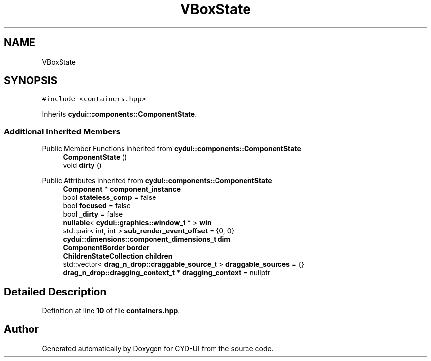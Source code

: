 .TH "VBoxState" 3 "CYD-UI" \" -*- nroff -*-
.ad l
.nh
.SH NAME
VBoxState
.SH SYNOPSIS
.br
.PP
.PP
\fC#include <containers\&.hpp>\fP
.PP
Inherits \fBcydui::components::ComponentState\fP\&.
.SS "Additional Inherited Members"


Public Member Functions inherited from \fBcydui::components::ComponentState\fP
.in +1c
.ti -1c
.RI "\fBComponentState\fP ()"
.br
.ti -1c
.RI "void \fBdirty\fP ()"
.br
.in -1c

Public Attributes inherited from \fBcydui::components::ComponentState\fP
.in +1c
.ti -1c
.RI "\fBComponent\fP * \fBcomponent_instance\fP"
.br
.ti -1c
.RI "bool \fBstateless_comp\fP = false"
.br
.ti -1c
.RI "bool \fBfocused\fP = false"
.br
.ti -1c
.RI "bool \fB_dirty\fP = false"
.br
.ti -1c
.RI "\fBnullable\fP< \fBcydui::graphics::window_t\fP * > \fBwin\fP"
.br
.ti -1c
.RI "std::pair< int, int > \fBsub_render_event_offset\fP = {0, 0}"
.br
.ti -1c
.RI "\fBcydui::dimensions::component_dimensions_t\fP \fBdim\fP"
.br
.ti -1c
.RI "\fBComponentBorder\fP \fBborder\fP"
.br
.ti -1c
.RI "\fBChildrenStateCollection\fP \fBchildren\fP"
.br
.ti -1c
.RI "std::vector< \fBdrag_n_drop::draggable_source_t\fP > \fBdraggable_sources\fP = {}"
.br
.ti -1c
.RI "\fBdrag_n_drop::dragging_context_t\fP * \fBdragging_context\fP = nullptr"
.br
.in -1c
.SH "Detailed Description"
.PP 
Definition at line \fB10\fP of file \fBcontainers\&.hpp\fP\&.

.SH "Author"
.PP 
Generated automatically by Doxygen for CYD-UI from the source code\&.

